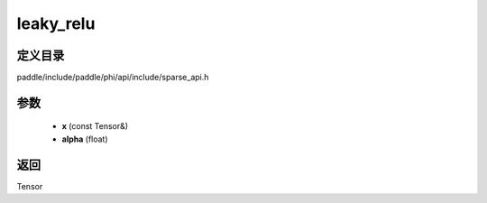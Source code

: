 .. _cn_api_paddle_experimental_sparse_leaky_relu:

leaky_relu
-------------------------------

.. cpp:function:: Tensor leaky_relu ( const Tensor & x , float alpha ) ;


定义目录
:::::::::::::::::::::
paddle/include/paddle/phi/api/include/sparse_api.h

参数
:::::::::::::::::::::
	- **x** (const Tensor&)
	- **alpha** (float)

返回
:::::::::::::::::::::
Tensor
